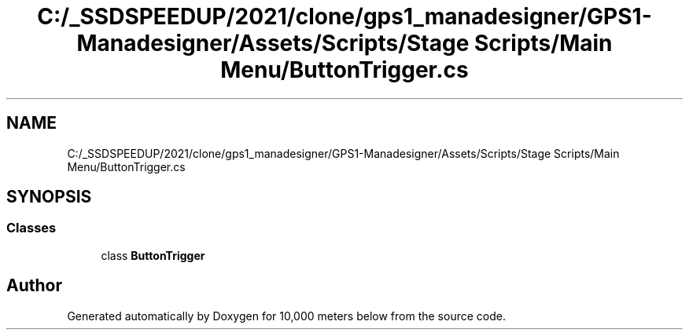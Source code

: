 .TH "C:/_SSDSPEEDUP/2021/clone/gps1_manadesigner/GPS1-Manadesigner/Assets/Scripts/Stage Scripts/Main Menu/ButtonTrigger.cs" 3 "Sun Dec 12 2021" "10,000 meters below" \" -*- nroff -*-
.ad l
.nh
.SH NAME
C:/_SSDSPEEDUP/2021/clone/gps1_manadesigner/GPS1-Manadesigner/Assets/Scripts/Stage Scripts/Main Menu/ButtonTrigger.cs
.SH SYNOPSIS
.br
.PP
.SS "Classes"

.in +1c
.ti -1c
.RI "class \fBButtonTrigger\fP"
.br
.in -1c
.SH "Author"
.PP 
Generated automatically by Doxygen for 10,000 meters below from the source code\&.
